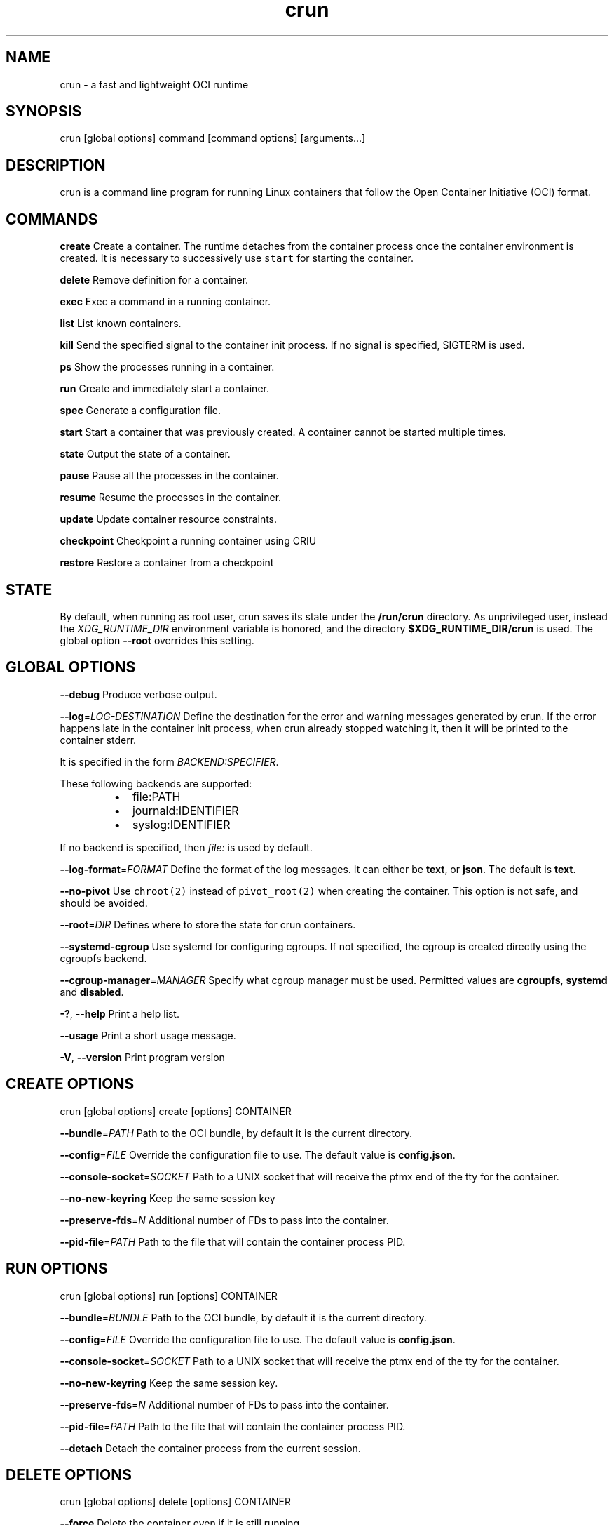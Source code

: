 .nh
.TH crun 1 "User Commands"

.SH NAME
.PP
crun - a fast and lightweight OCI runtime


.SH SYNOPSIS
.PP
crun [global options] command [command options] [arguments...]


.SH DESCRIPTION
.PP
crun is a command line program for running Linux containers that
follow the Open Container Initiative (OCI) format.


.SH COMMANDS
.PP
\fBcreate\fP
Create a container.  The runtime detaches from the container process
once the container environment is created.  It is necessary to
successively use \fB\fCstart\fR for starting the container.

.PP
\fBdelete\fP
Remove definition for a container.

.PP
\fBexec\fP
Exec a command in a running container.

.PP
\fBlist\fP
List known containers.

.PP
\fBkill\fP
Send the specified signal to the container init process.  If no signal
is specified, SIGTERM is used.

.PP
\fBps\fP
Show the processes running in a container.

.PP
\fBrun\fP
Create and immediately start a container.

.PP
\fBspec\fP
Generate a configuration file.

.PP
\fBstart\fP
Start a container that was previously created.  A container cannot be
started multiple times.

.PP
\fBstate\fP
Output the state of a container.

.PP
\fBpause\fP
Pause all the processes in the container.

.PP
\fBresume\fP
Resume the processes in the container.

.PP
\fBupdate\fP
Update container resource constraints.

.PP
\fBcheckpoint\fP
Checkpoint a running container using CRIU

.PP
\fBrestore\fP
Restore a container from a checkpoint


.SH STATE
.PP
By default, when running as root user, crun saves its state under the
\fB/run/crun\fP directory.  As unprivileged user, instead the
\fIXDG_RUNTIME_DIR\fP environment variable is honored, and the directory
\fB$XDG_RUNTIME_DIR/crun\fP is used.  The global option \fB--root\fP
overrides this setting.


.SH GLOBAL OPTIONS
.PP
\fB--debug\fP
Produce verbose output.

.PP
\fB--log\fP=\fILOG-DESTINATION\fP
Define the destination for the error and warning messages generated by
crun.
If the error happens late in the container init process, when crun
already stopped watching it, then it will be printed to the container
stderr.

.PP
It is specified in the form \fIBACKEND:SPECIFIER\fP\&.

.PP
These following backends are supported:

.RS
.IP \(bu 2
file:PATH
.IP \(bu 2
journald:IDENTIFIER
.IP \(bu 2
syslog:IDENTIFIER

.RE

.PP
If no backend is specified, then \fIfile:\fP is used by default.

.PP
\fB--log-format\fP=\fIFORMAT\fP
Define the format of the log messages.  It can either be \fBtext\fP, or
\fBjson\fP\&.  The default is \fBtext\fP\&.

.PP
\fB--no-pivot\fP
Use \fB\fCchroot(2)\fR instead of \fB\fCpivot_root(2)\fR when creating the container.
This option is not safe, and should be avoided.

.PP
\fB--root\fP=\fIDIR\fP
Defines where to store the state for crun containers.

.PP
\fB--systemd-cgroup\fP
Use systemd for configuring cgroups.  If not specified, the cgroup is
created directly using the cgroupfs backend.

.PP
\fB--cgroup-manager\fP=\fIMANAGER\fP
Specify what cgroup manager must be used.  Permitted values are \fBcgroupfs\fP,
\fBsystemd\fP and \fBdisabled\fP\&.

.PP
\fB-?\fP, \fB--help\fP
Print a help list.

.PP
\fB--usage\fP
Print a short usage message.

.PP
\fB-V\fP, \fB--version\fP
Print program version

.SH CREATE OPTIONS
.PP
crun [global options] create [options] CONTAINER

.PP
\fB--bundle\fP=\fIPATH\fP
Path to the OCI bundle, by default it is the current directory.

.PP
\fB--config\fP=\fIFILE\fP
Override the configuration file to use.  The default value is \fBconfig.json\fP\&.

.PP
\fB--console-socket\fP=\fISOCKET\fP
Path to a UNIX socket that will receive the ptmx end of the tty for
the container.

.PP
\fB--no-new-keyring\fP
Keep the same session key

.PP
\fB--preserve-fds\fP=\fIN\fP
Additional number of FDs to pass into the container.

.PP
\fB--pid-file\fP=\fIPATH\fP
Path to the file that will contain the container process PID.

.SH RUN OPTIONS
.PP
crun [global options] run [options] CONTAINER

.PP
\fB--bundle\fP=\fIBUNDLE\fP
Path to the OCI bundle, by default it is the current directory.

.PP
\fB--config\fP=\fIFILE\fP
Override the configuration file to use.  The default value is \fBconfig.json\fP\&.

.PP
\fB--console-socket\fP=\fISOCKET\fP
Path to a UNIX socket that will receive the ptmx end of the tty for
the container.

.PP
\fB--no-new-keyring\fP
Keep the same session key.

.PP
\fB--preserve-fds\fP=\fIN\fP
Additional number of FDs to pass into the container.

.PP
\fB--pid-file\fP=\fIPATH\fP
Path to the file that will contain the container process PID.

.PP
\fB--detach\fP
Detach the container process from the current session.

.SH DELETE OPTIONS
.PP
crun [global options] delete [options] CONTAINER

.PP
\fB--force\fP
Delete the container even if it is still running.

.PP
\fB--regex\fP=\fIREGEX\fP
Delete all the containers that satisfy the specified regex.

.SH EXEC OPTIONS
.PP
crun [global options] exec [options] CONTAINER CMD

.PP
\fB--apparmor\fP=\fIPROFILE\fP
Set the apparmor profile for the process.

.PP
\fB--console-socket\fP=\fISOCKET\fP
Path to a UNIX socket that will receive the ptmx end of the tty for
the container.

.PP
\fB--cwd\fP=\fIPATH\fP
Set the working directory for the process to PATH.

.PP
\fB--cap\fP=\fICAP\fP
Specify an additional capability to add to the process.

.PP
\fB--detach\fP
Detach the container process from the current session.

.PP
\fB--cgroup\fP=\fIPATH\fP
Specify a sub-cgroup path inside the container cgroup.  The path must
already exist in the container cgroup.

.PP
\fB--env\fP=\fIENV\fP
Specify an environment variable.

.PP
\fB--no-new-privs\fP
Set the no new privileges value for the process.

.PP
\fB--preserve-fds\fP=\fIN\fP
Additional number of FDs to pass into the container.

.PP
\fB--process\fP=\fIFILE\fP
Path to a file containing the process JSON configuration.

.PP
\fB--process-label\fP=\fIVALUE\fP
Set the asm process label for the process commonly used with selinux.

.PP
\fB--pid-file\fP=\fIPATH\fP
Path to the file that will contain the new process PID.

.PP
\fB-t\fP \fB--tty\fP
Allocate a pseudo TTY.

.PP
**-u \fIUSERSPEC\fP \fB--user\fP=\fIUSERSPEC\fP
Specify the user in the form UID[:GID].

.SH LIST OPTIONS
.PP
crun [global options] list [options]

.PP
\fB-q\fP \fB--quiet\fP
Show only the container ID.

.SH KILL OPTIONS
.PP
crun [global options] kill [options] CONTAINER SIGNAL

.PP
\fB--all\fP
Kill all the processes in the container.

.PP
\fB--regex\fP=\fIREGEX\fP
Kill all the containers that satisfy the specified regex.

.SH PS OPTIONS
.PP
crun [global options] ps [options]

.PP
\fB--format\fP=\fIFORMAT\fP
Specify the output format.  It must be either \fB\fCtable\fR or \fB\fCjson\fR\&.
By default \fB\fCtable\fR is used.

.SH SPEC OPTIONS
.PP
crun [global options] spec [options]

.PP
\fB-b\fP \fIDIR\fP \fB--bundle\fP=\fIDIR\fP
Path to the root of the bundle dir (default ".").

.PP
\fB--rootless\fP
Generate a config.json file that is usable by an unprivileged user.

.SH UPDATE OPTIONS
.PP
crun [global options] update [options] CONTAINER

.PP
\fB--blkio-weight\fP=\fIVALUE\fP
Specifies per cgroup weight.

.PP
\fB--cpu-period\fP=\fIVALUE\fP
CPU CFS period to be used for hardcapping.

.PP
\fB--cpu-quota\fP=\fIVALUE\fP
CPU CFS hardcap limit.

.PP
\fB--cpu-rt-period\fP=\fIVALUE\fP
CPU realtime period to be used for hardcapping.

.PP
\fB--cpu-rt-runtime\fP=\fIVALUE\fP
CPU realtime hardcap limit.

.PP
\fB--cpu-share\fP=\fIVALUE\fP
CPU shares.

.PP
\fB--cpuset-cpus\fP=\fIVALUE\fP
CPU(s) to use.

.PP
\fB--cpuset-mems\fP=\fIVALUE\fP
Memory node(s) to use.

.PP
\fB--kernel-memory\fP=\fIVALUE\fP
Kernel memory limit.

.PP
\fB--kernel-memory-tcp\fP=\fIVALUE\fP
Kernel memory limit for TCP buffer.

.PP
\fB--memory\fP=\fIVALUE\fP
Memory limit.

.PP
\fB--memory-reservation\fP=\fIVALUE\fP
Memory reservation or soft_limit.

.PP
\fB--memory-swap\fP=\fIVALUE\fP
Total memory usage.

.PP
\fB--pids-limit\fP=\fIVALUE\fP
Maximum number of pids allowed in the container.

.PP
\fB-r\fP, \fB--resources\fP=\fIFILE\fP
Path to the file containing the resources to update.

.SH CHECKPOINT OPTIONS
.PP
crun [global options] checkpoint [options] CONTAINER

.PP
\fB--image-path\fP=\fIDIR\fP
Path for saving CRIU image files

.PP
\fB--work-path\fP=\fIDIR\fP
Path for saving work files and logs

.PP
\fB--leave-running\fP
Leave the process running after checkpointing

.PP
\fB--tcp-established\fP
Allow open TCP connections

.PP
\fB--ext-unix-sk\fP
Allow external UNIX sockets

.PP
\fB--shell-job\fP
Allow shell jobs

.PP
\fB--pre-dump\fP
Only checkpoint the container's memory without stopping the container.
It is not possible to restore a container from a pre-dump. A pre-dump
always needs a final checkpoint (without \fB--pre-dump\fP). It is possible
to make as many pre-dumps as necessary. For a second pre-dump or for
a final checkpoint it is necessary to use \fB--parent-path\fP to point
crun (and thus CRIU) to the pre-dump.

.PP
\fB--parent-path\fP=\fIDIR\fP
Doing multiple pre-dumps or the final checkpoint after one or multiple
pre-dumps requires that crun (and thus CRIU) knows the location of
the pre-dump. It is important to use a relative path from the actual
checkpoint directory specified via \fB--image-path\fP\&. It will fail
if an absolute path is used.

.PP
\fB--manage-cgroups-mode\fP=\fIMODE\fP
Specify which CRIU manage cgroup mode should be used. Permitted values are
\fBsoft\fP, \fBignore\fP, \fBfull\fP or \fBstrict\fP\&. Default is \fBsoft\fP\&.

.SH RESTORE OPTIONS
.PP
crun [global options] restore [options] CONTAINER

.PP
\fB-b DIR\fP \fB--bundle\fP=\fIDIR\fP
Container bundle directory (default ".")

.PP
\fB--image-path\fP=\fIDIR\fP
Path for saving CRIU image files

.PP
\fB--work-path\fP=\fIDIR\fP
Path for saving work files and logs

.PP
\fB--tcp-established\fP
Allow open TCP connections

.PP
\fB--ext-unix\fP
Allow external UNIX sockets

.PP
\fB--shell-job\fP
Allow shell jobs

.PP
\fB--detach\fP
Detach from the container's process

.PP
\fB--pid-file\fP=\fIFILE\fP
Where to write the PID of the container

.PP
\fB--manage-cgroups-mode\fP=\fIMODE\fP
Specify which CRIU manage cgroup mode should be used. Permitted values are
\fBsoft\fP, \fBignore\fP, \fBfull\fP or \fBstrict\fP\&. Default is \fBsoft\fP\&.


.SH Extensions to OCI
.SH \fB\fCrun.oci.seccomp.receiver=PATH\fR
.PP
If the annotation \fB\fCrun.oci.seccomp.receiver=PATH\fR is specified, the
seccomp listener is sent to the UNIX socket listening on the specified
path.  It can also set with the \fB\fCRUN_OCI_SECCOMP_RECEIVER\fR environment variable.
It is an experimental feature, and the annotation will be removed once
it is supported in the OCI runtime specs.  It must be an absolute path.

.SH \fB\fCrun.oci.seccomp.plugins=PATH\fR
.PP
If the annotation \fB\fCrun.oci.seccomp.plugins=PLUGIN1[:PLUGIN2]...\fR is specified, the
seccomp listener fd is handled through the specified plugins.  The
plugin must either be an absolute path or a file name that is looked
up by \fB\fCldopen(3)\fR\&.  More information on how the lookup is performed
are available on the \fB\fCld.so(8)\fR man page.

.SH \fB\fCrun.oci.seccomp_fail_unknown_syscall=1\fR
.PP
If the annotation \fB\fCrun.oci.seccomp_fail_unknown_syscall\fR is present, then crun
will fail when an unknown syscall is encountered in the seccomp configuration.

.SH \fB\fCrun.oci.seccomp_bpf_data=PATH\fR
.PP
If the annotation \fB\fCrun.oci.seccomp_bpf_data\fR is present, then crun
ignores the seccomp section in the OCI configuration file and use the specified data
as the raw data to the \fB\fCseccomp(SECCOMP_SET_MODE_FILTER)\fR syscall.
The data must be encoded in base64.

.PP
It is an experimental feature, and the annotation will be removed once
it is supported in the OCI runtime specs.

.SH \fB\fCrun.oci.keep_original_groups=1\fR
.PP
If the annotation \fB\fCrun.oci.keep_original_groups\fR is present, then crun
will skip the \fB\fCsetgroups\fR syscall that is used to either set the
additional groups specified in the OCI configuration, or to reset the
list of additional groups if none is specified.

.SH \fB\fCrun.oci.systemd.force_cgroup_v1=/PATH\fR
.PP
If the annotation \fB\fCrun.oci.systemd.force_cgroup_v1=/PATH\fR is present, then crun
will override the specified mount point \fB\fC/PATH\fR with a cgroup v1 mount
made of a single hierarchy \fB\fCnone,name=systemd\fR\&.
It is useful to run on a cgroup v2 system containers using older
versions of systemd that lack support for cgroup v2.

.PP
\fBNote\fP: Your container host has to have the cgroup v1 mount already present, otherwise
this will not work. If you want to run the container rootless, the user it runs under
has to have permissions to this mountpoint.

.PP
For example, as root:

.PP
.RS

.nf
mkdir /sys/fs/cgroup/systemd
mount cgroup -t cgroup /sys/fs/cgroup/systemd -o none,name=systemd,xattr
chown -R the_user.the_user /sys/fs/cgroup/systemd

.fi
.RE

.SH \fB\fCrun.oci.timens_offset=ID SEC NSEC\fR
.PP
Specify the offset to be written to /proc/self/timens_offsets when creating
a time namespace.

.SH \fB\fCrun.oci.systemd.subgroup=SUBGROUP\fR
.PP
Override the name for the systemd sub cgroup created under the systemd
scope, so the final cgroup will be like:

.PP
.RS

.nf
/sys/fs/cgroup/$PATH/$SUBGROUP

.fi
.RE

.PP
When it is set to the empty string, a sub cgroup is not created.

.PP
If not specified, it defaults to \fB\fCcontainer\fR on cgroup v2, and to \fB\fC""\fR
on cgroup v1.

.PP
e.g.

.PP
.RS

.nf
/sys/fs/cgroup//system.slice/foo-352700.scope/container

.fi
.RE

.SH \fB\fCrun.oci.delegate-cgroup=DELEGATED-CGROUP\fR
.PP
If the \fB\fCrun.oci.systemd.subgroup\fR annotation is specified, yet another
sub-cgroup is created and the container process is moved here.

.PP
If a cgroup namespace is used, the cgroup namespace is created before
moving the container to the delegated cgroup.

.PP
.RS

.nf
/sys/fs/cgroup/$PATH/$SUBGROUP/$DELEGATED-CGROUP

.fi
.RE

.PP
The runtime doesn't apply any limit to the \fB\fC$DELEGATED-CGROUP\fR
sub-cgroup, the runtime uses only \fB\fC$PATH/$SUBGROUP\fR\&.

.PP
The container payload fully manages \fB\fC$DELEGATE-CGROUP\fR, the limits
applied to \fB\fC$PATH/$SUBGROUP\fR still applies to \fB\fC$DELEGATE-CGROUP\fR\&.

.PP
Since cgroup delegation is not safe on cgroup v1, this option is
supported only on cgroup v2.

.SH \fB\fCrun.oci.hooks.stdout=FILE\fR
.PP
If the annotation \fB\fCrun.oci.hooks.stdout\fR is present, then crun
will open the specified file and use it as the stdout for the hook
processes.  The file is opened in append mode and it is created if it
doesn't already exist.

.SH \fB\fCrun.oci.hooks.stderr=FILE\fR
.PP
If the annotation \fB\fCrun.oci.hooks.stderr\fR is present, then crun
will open the specified file and use it as the stderr for the hook
processes.  The file is opened in append mode and it is created if it
doesn't already exist.

.SH \fB\fCrun.oci.handler=HANDLER\fR
.PP
It is an experimental feature.

.PP
If specified, run the specified handler for execing the container.
The only supported values are \fB\fCkrun\fR and \fB\fCwasm\fR\&.

.RS
.IP \(bu 2

.SS krunWhen \fB\fCkrun\fR is specified, the \fB\fClibkrun.so\fR shared object is loaded
and it is used to launch the container using libkrun.
.IP \(bu 2

.SS wasmIf specified, run the wasm handler for container. Allows running wasm
workload natively. Accepts a \fB\fC\&.wasm\fR binary as input and if \fB\fC\&.wat\fR is
provided it will automatically compiled into a wasm module. Stdout of
wasm module is relayed back via crun.

.RE

.SH tmpcopyup mount options
.PP
If the \fB\fCtmpcopyup\fR option is specified for a tmpfs, then the path that
is shadowed by the tmpfs mount is recursively copied up to the tmpfs
itself.

.SH r$FLAG mount options
.PP
If a \fB\fCr$FLAG\fR mount option is specified then the flag \fB\fC$FLAG\fR is set
recursively for each children mount.

.PP
These flags are supported:

.RS
.IP \(bu 2
"rro"
.IP \(bu 2
"rrw"
.IP \(bu 2
"rsuid"
.IP \(bu 2
"rnosuid"
.IP \(bu 2
"rdev"
.IP \(bu 2
"rnodev"
.IP \(bu 2
"rexec"
.IP \(bu 2
"rnoexec"
.IP \(bu 2
"rsync"
.IP \(bu 2
"rasync"
.IP \(bu 2
"rdirsync"
.IP \(bu 2
"rmand"
.IP \(bu 2
"rnomand"
.IP \(bu 2
"ratime"
.IP \(bu 2
"rnoatime"
.IP \(bu 2
"rdiratime"
.IP \(bu 2
"rnodiratime"
.IP \(bu 2
"rrelatime"
.IP \(bu 2
"rnorelatime"
.IP \(bu 2
"rstrictatime"
.IP \(bu 2
"rnostrictatime"

.RE

.SH idmap mount options
.PP
If the \fB\fCidmap\fR option is specified then the mount is ID mapped using
the container target user namespace.  This is an experimental feature
and can change at any time without notice.

.PP
The \fB\fCidmap\fR option supports a custom mapping that can be different
than the user namespace used by the container.

.PP
The mapping can be specified after the \fB\fCidmap\fR option like:
\fB\fCidmap=uids=0-1-10#10-11-10;gids=0-100-10\fR\&.

.PP
For each triplet, the first value is the start of the backing
file system IDs that are mapped to the second value on the host.  The
length of this mapping is given in the third value.

.PP
Multiple ranges are separated with \fB\fC#\fR\&.

.PP
These values are written to the \fB\fC/proc/$PID/uid_map\fR and
\fB\fC/proc/$PID/gid_map\fR files to create the user namespace for the
idmapped mount.

.PP
The only two options that are currently supported after \fB\fCidmap\fR are
\fB\fCuids\fR and \fB\fCgids\fR\&.

.PP
When a custom mapping is specified, a new user namespace is created
for the idmapped mount.

.PP
If no option is specified, then the container user namespace is used.

.PP
If the specified mapping is prepended with a '@' then the mapping is
considered relative to the container user namespace.  The host ID for
the mapping is changed to account for the relative position of the
container user in the container user namespace.

.PP
For example, the mapping: \fB\fCuids=@1-3-10\fR, given a configuration like

.PP
.RS

.nf
"uidMappings": [
      {
        "containerID": 0,
        "hostID": 0,
        "size": 1
      },
      {
        "containerID": 1,
        "hostID": 2,
        "size": 1000
      }
    ]

.fi
.RE

.PP
will be converted to the absolute value \fB\fCuids=1-4-10\fR, where 4 is
calculated by adding 3 (container ID in the \fB\fCuids=\fR mapping)
+ 1 (\fB\fChostID - containerID\fR for the user namespace mapping where
\fB\fCcontainerID = 1\fR is found).

.PP
The current implementation doesn't take into account multiple
user namespace ranges, so it is the caller's responsibility to split a
mapping if it overlaps multiple ranges in the user namespace.  In such
a case, there won't be any error reported.

.SH Automatically create user namespace
.PP
When running as user different than root, an user namespace is
automatically created even if it is not specified in the config file.
The current user is mapped to the ID 0 in the container, and any
additional id specified in the files \fB\fC/etc/subuid\fR and \fB\fC/etc/subgid\fR
is automatically added starting with ID 1.


.SH CGROUP v2
.PP
\fBNote\fP: cgroup v2 does not yet support control of realtime processes and
the cpu controller can only be enabled when all RT processes are in the root
cgroup. This will make crun fail while running alongside RT processes.

.PP
If the cgroup configuration found is for cgroup v1, crun attempts a
conversion when running on a cgroup v2 system.

.PP
These are the OCI resources currently supported with cgroup v2 and how
they are converted when needed from the cgroup v1 configuration.

.SH Memory controller
.TS
allbox;
l l l l 
l l l l .
\fB\fCOCI (x)\fR	\fB\fCcgroup 2 value (y)\fR	\fB\fCconversion\fR	\fB\fCcomment\fR
limit	memory.max	y = x	
swap	memory.swap.max	y = x - memory_limit	T{
the swap limit on cgroup v1 includes the memory usage too
T}
reservation	memory.low	y = x	
.TE

.SH PIDs controller
.TS
allbox;
l l l l 
l l l l .
\fB\fCOCI (x)\fR	\fB\fCcgroup 2 value (y)\fR	\fB\fCconversion\fR	\fB\fCcomment\fR
limit	pids.max	y = x	
.TE

.SH CPU controller
.TS
allbox;
l l l l 
l l l l .
\fB\fCOCI (x)\fR	\fB\fCcgroup 2 value (y)\fR	\fB\fCconversion\fR	\fB\fCcomment\fR
shares	cpu.weight	T{
y = (1 + ((x - 2) * 9999) / 262142)
T}
	T{
convert from [2-262144] to [1-10000]
T}
period	cpu.max	y = x	T{
period and quota are written together
T}
quota	cpu.max	y = x	T{
period and quota are written together
T}
.TE

.SH blkio controller
.TS
allbox;
l l l l 
l l l l .
\fB\fCOCI (x)\fR	\fB\fCcgroup 2 value (y)\fR	\fB\fCconversion\fR	\fB\fCcomment\fR
weight	io.bfq.weight	y = x	
weight_device	io.bfq.weight	y = x	
weight	io.weight (fallback)	y = 1 + (x-10)*9999/990	T{
convert linearly from [10-1000] to [1-10000]
T}
weight_device	io.weight (fallback)	y = 1 + (x-10)*9999/990	T{
convert linearly from [10-1000] to [1-10000]
T}
rbps	io.max	y=x	
wbps	io.max	y=x	
riops	io.max	y=x	
wiops	io.max	y=x	
.TE

.SH cpuset controller
.TS
allbox;
l l l l 
l l l l .
\fB\fCOCI (x)\fR	\fB\fCcgroup 2 value (y)\fR	\fB\fCconversion\fR	\fB\fCcomment\fR
cpus	cpuset.cpus	y = x	
mems	cpuset.mems	y = x	
.TE

.SH hugetlb controller
.TS
allbox;
l l l l 
l l l l .
\fB\fCOCI (x)\fR	\fB\fCcgroup 2 value (y)\fR	\fB\fCconversion\fR	\fB\fCcomment\fR
\&.limit_in_bytes	hugetlb.\&.max	y = x	
.TE
